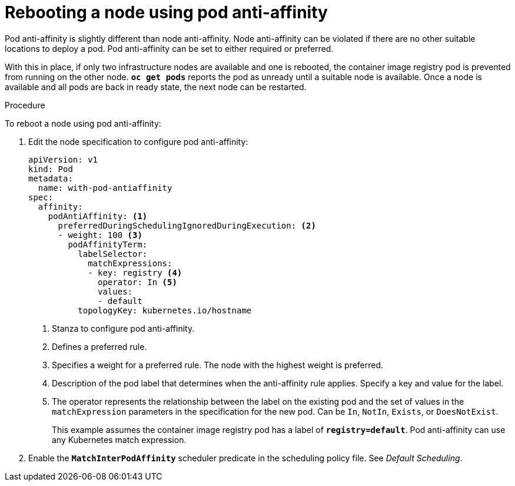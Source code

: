 // Module included in the following assemblies:
//
// * nodes/nodes-nodes-rebooting.adoc

[id='nodes-nodes-rebooting-affinity_{context}']
= Rebooting a node using pod anti-affinity

Pod anti-affinity is slightly different than node anti-affinity. Node anti-affinity can be
violated if there are no other suitable locations to deploy a pod. Pod
anti-affinity can be set to either required or preferred.

With this in place, if only two infrastructure nodes are available and one is rebooted, the container image registry
pod is prevented from running on the other node. `*oc get pods*` reports the pod as unready until a suitable node is available. 
Once a node is available and all pods are back in ready state, the next node can be restarted.

.Procedure 

To reboot a node using pod anti-affinity:

. Edit the node specification to configure pod anti-affinity:
+
[source,yaml]
----
apiVersion: v1
kind: Pod
metadata:
  name: with-pod-antiaffinity
spec:
  affinity:
    podAntiAffinity: <1>
      preferredDuringSchedulingIgnoredDuringExecution: <2>
      - weight: 100 <3>
        podAffinityTerm:
          labelSelector:
            matchExpressions:
            - key: registry <4>
              operator: In <5>
              values: 
              - default
          topologyKey: kubernetes.io/hostname
----
<1> Stanza to configure pod anti-affinity.
<2> Defines a preferred rule.
<3> Specifies a weight for a preferred rule. The node with the highest weight is preferred.
<4> Description of the pod label that determines when the anti-affinity rule applies. Specify a key and value for the label.
<5> The operator represents the relationship between the label on the existing pod and the set of values in the `matchExpression` parameters in the specification for the new pod. Can be `In`, `NotIn`, `Exists`, or `DoesNotExist`.
+
This example assumes the container image registry pod has a label of
`*registry=default*`. Pod anti-affinity can use any Kubernetes match
expression.

. Enable the `*MatchInterPodAffinity*` scheduler predicate in the scheduling policy file. See _Default Scheduling_.
